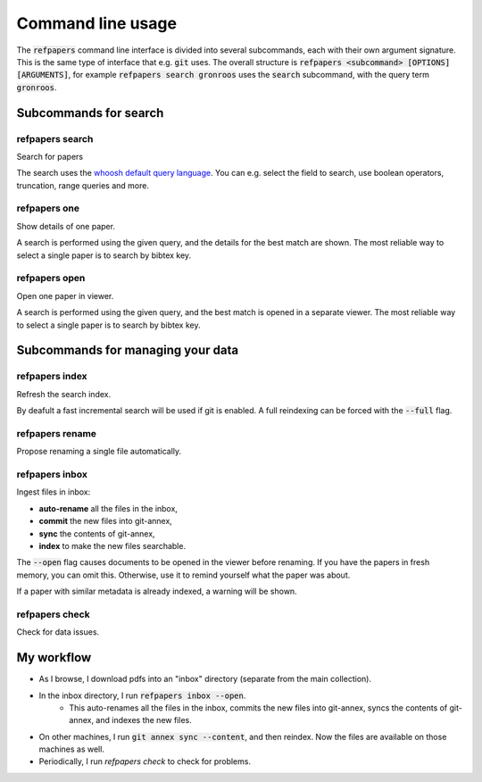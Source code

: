 .. _Usage:

Command line usage
==================

The :code:`refpapers` command line interface is divided into several subcommands, each with their own argument signature.
This is the same type of interface that e.g. :code:`git` uses.
The overall structure is :code:`refpapers <subcommand> [OPTIONS] [ARGUMENTS]`, for example :code:`refpapers search gronroos` uses the :code:`search` subcommand, with the query term :code:`gronroos`.


Subcommands for search
----------------------

.. image:: figures/search_one_open.png
        :alt: Screenshot of search functionality

refpapers search
~~~~~~~~~~~~~~~~

Search for papers

The search uses the `whoosh default query language <https://whoosh.readthedocs.io/en/latest/querylang.html>`_.
You can e.g. select the field to search, use boolean operators, truncation, range queries and more.

refpapers one
~~~~~~~~~~~~~

Show details of one paper.

A search is performed using the given query, and the details for the best match are shown.
The most reliable way to select a single paper is to search by bibtex key.

refpapers open
~~~~~~~~~~~~~~

Open one paper in viewer.

A search is performed using the given query, and the best match is opened in a separate viewer.
The most reliable way to select a single paper is to search by bibtex key.


Subcommands for managing your data
----------------------------------

.. image:: figures/autocomplete_category.png
        :alt: Screenshot of category autocomplete
.. image:: figures/autocomplete_title.png
        :alt: Screenshot of metadata autocomplete
.. image:: figures/inbox.png
        :alt: Screenshot of inbox subcommand
.. image:: figures/dupecheck.png
        :alt: Screenshot of duplicate entry detection

refpapers index
~~~~~~~~~~~~~~~

Refresh the search index.

By deafult a fast incremental search will be used if git is enabled.
A full reindexing can be forced with the :code:`--full` flag.

refpapers rename
~~~~~~~~~~~~~~~~

Propose renaming a single file automatically.

refpapers inbox
~~~~~~~~~~~~~~~

Ingest files in inbox:

* **auto-rename** all the files in the inbox,
* **commit** the new files into git-annex,
* **sync** the contents of git-annex,
* **index** to make the new files searchable.

The :code:`--open` flag causes documents to be opened in the viewer before renaming.
If you have the papers in fresh memory, you can omit this.
Otherwise, use it to remind yourself what the paper was about.

If a paper with similar metadata is already indexed, a warning will be shown.

refpapers check
~~~~~~~~~~~~~~~

Check for data issues.


My workflow
-----------

* As I browse, I download pdfs into an "inbox" directory (separate from the main collection).
* In the inbox directory, I run :code:`refpapers inbox --open`.
    * This auto-renames all the files in the inbox, commits the new files into git-annex,
      syncs the contents of git-annex, and indexes the new files.
* On other machines, I run :code:`git annex sync --content`, and then reindex. Now the files are available on those machines as well.
* Periodically, I run `refpapers check` to check for problems.
